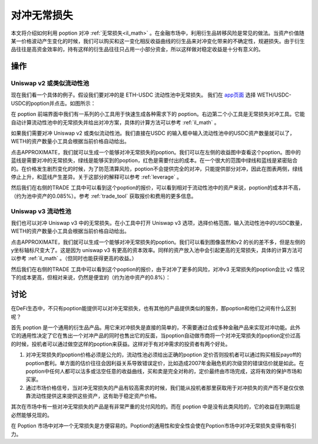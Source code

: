 .. _hedge_il:

对冲无常损失
=====================

本文将介绍如何利用 poption 对冲 :ref:`无常损失<il_math>` 。在金融市场中，利用衍生品转移风险是常见的做法。当资产价值随某一价格波动产生变化的时候，我们可以购买和这一变化相反收益曲线的衍生品来对冲变化带来的不确定性，规避损失。由于衍生品往往是高资金效率的，持有这样的衍生品往往只占用一小部分资金，所以这样做对稳定收益是十分有意义的。


操作
-----
Uniswap v2 或类似流动性池
~~~~~~~~~~~~~~~~~~~~~~~~~

现在我们看一个具体的例子。假设我们要对冲的是 ETH-USDC 流动性池中无常损失。 我们在 `app页面 <https://www.poption.exchange/app/>`_ 选择 WETH/USDC-USDC的poption并点击。如图所示：

.. image:: ../images/apps_poption_list.png
    :align: center

在 poption 前端界面中我们有一系列的小工具用于快速生成各种需求下的 poption。右边第二个小工具是无常损失对冲工具。它能自动计算流动性池中的无常损失并给出对冲方案，具体的计算方法可以参考 :ref:`il_math` 。

如果我们需要对冲 Uniswap v2 或类似流动性池。我们直接在USDC 的输入框中输入流动性池中的USDC资产数量就可以了，WETH的资产数量小工具会根据当前价格自动给出。

.. image:: ../images/il_v2_tool.png
    :align: center

点击APPROXIMATE，我们就可以生成一个能够对冲无常损失的poption。我们可以在左侧的收益图中查看这个poption。图中的蓝线是需要对冲的无常损失，绿线是能够买到的poption，红色是需要付出的成本。在一个很大的范围中绿线和蓝线是紧密贴合的。在价格发生剧烈变化的时候，为了防范清算风险，poption不会提供完全的对冲，只能提供部分对冲，因此在图表两侧，绿线停止上升，和蓝线产生差异。关于这部分的解释可以参考 :ref:`leverage` 。

.. image:: ../images/il_v2_payoff.png
    :align: center

然后我们在右侧的TRADE 工具中可以看到这个poption的报价，可以看到相对于流动性池中的资产来说，poption的成本并不高，（约为池中资产的0.085%）。参考 :ref:`trade_tool` 获取报价和费用的更多信息。

.. image:: ../images/il_v2_trade.png
    :align: center

Uniswap v3 流动性池
~~~~~~~~~~~~~~~~~~~~~~~~~
我们也可以对冲 Uniswap v3 中的无常损失。在小工具中打开 Uniswap v3 选项，选择价格范围，输入流动性池中的USDC数量，WETH的资产数量小工具会根据当前价格自动给出。

.. image:: ../images/il_v3_tool.png
    :align: center


点击APPROXIMATE，我们就可以生成一个能够对冲无常损失的poption。我们可以看到图像虽然和v2 的长的差不多，但是左侧的y坐标轴标尺变大了。这是因为 uniswap v3 有更高的资本效率。同样的资产放入池中会引起更高的无常损失，具体的计算方法可以参考 :ref:`il_math` 。（但同时也能获得更高的收益。）

.. image:: ../images/il_v3_payoff.png
    :align: center

然后我们在右侧的TRADE 工具中可以看到这个poption的报价，由于对冲了更多的风险，对冲v3 无常损失的poption会比 v2 情况下的成本更高，但相对来说，仍然是便宜的（约为池中资产的0.8%）：

.. image:: ../images/il_v3_trade.png
    :align: center


讨论
-----

在DeFi生态中，不只有poption能提供可以对冲无常损失，也有其他的产品提供类似的服务，那poption和他们之间有什么区别呢？

首先 poption 是一个通用的衍生品产品。用它来对冲损失是直接的简单的，不需要通过合成多种金融产品来实现对冲功能。此外它的通用性决定了它在售出一个对冲产品的同时也售出它的反面，当poption自动做市商将一个对冲无常损失的poption定价过高的时候，投机者可以通过做空这样的poption来获益。这样对于有对冲需求的投资者有两个好处。

#. 对冲无常损失的poption价格必须是公允的，流动性池必须给出正确的poption 定价否则投机者可以通过购买相反payoff的poption套利。单方面的估价往往会因利益关系导致错误定价，比如造成2007年金融危机的次级贷的错误估价就是如此。在poption中任何人都可以沽多或沽空任意的收益曲线，买和卖是完全对称的，定价最终由市场完成，这将有效的保护市场和买家。

#. 通过市场价格信号，当对冲无常损失的产品有较高需求的时候，我们能从投机者那里获取用于对冲损失的资产而不是仅仅依靠流动性提供这来提供这些资产，这有助于稳定资产价格。

其次在市场中有一些对冲无常损失的产品是有非常严重的兑付风险的。而在 poption 中是没有此类风险的，它的收益在到期后是必然能够兑现的。


在 Poption 市场中对冲一个无常损失是方便容易的。Poption的通用性和安全性会使在Poption市场中对冲无常损失变得有吸引力。
